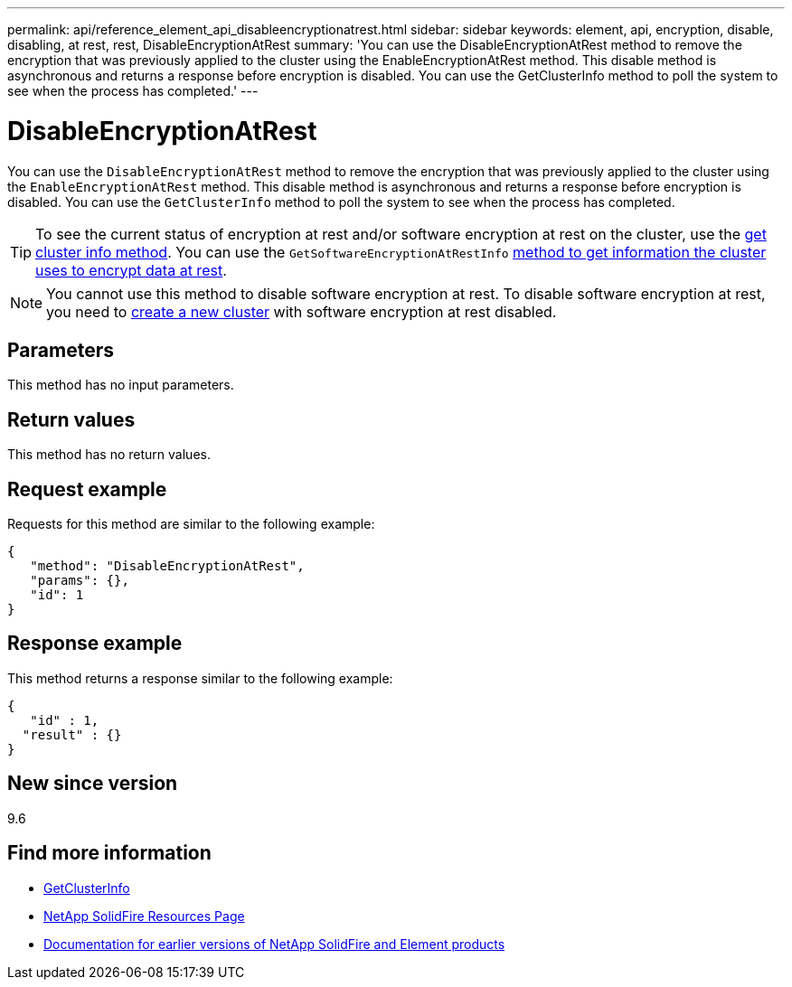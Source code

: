 ---
permalink: api/reference_element_api_disableencryptionatrest.html
sidebar: sidebar
keywords: element, api, encryption, disable, disabling, at rest, rest, DisableEncryptionAtRest
summary: 'You can use the DisableEncryptionAtRest method to remove the encryption that was previously applied to the cluster using the EnableEncryptionAtRest method. This disable method is asynchronous and returns a response before encryption is disabled. You can use the GetClusterInfo method to poll the system to see when the process has completed.'
---

= DisableEncryptionAtRest
:icons: font
:imagesdir: ../media/

[.lead]
You can use the `DisableEncryptionAtRest` method to remove the encryption that was previously applied to the cluster using the `EnableEncryptionAtRest` method. This disable method is asynchronous and returns a response before encryption is disabled. You can use the `GetClusterInfo` method to poll the system to see when the process has completed.

TIP: To see the current status of encryption at rest and/or software encryption at rest on the cluster, use the link:../api/reference_element_api_getclusterinfo.html[get cluster info method^]. You can use the `GetSoftwareEncryptionAtRestInfo` link:../api/reference_element_api_getsoftwareencryptionatrestinfo.html[method to get information the cluster uses to encrypt data at rest^].

NOTE: You cannot use this method to disable software encryption at rest. To disable software encryption at rest, you need to link:reference_element_api_createcluster.html[create a new cluster] with software encryption at rest disabled.

== Parameters

This method has no input parameters.

== Return values

This method has no return values.

== Request example

Requests for this method are similar to the following example:

----
{
   "method": "DisableEncryptionAtRest",
   "params": {},
   "id": 1
}
----

== Response example

This method returns a response similar to the following example:

----
{
   "id" : 1,
  "result" : {}
}
----

== New since version

9.6

[discrete]
== Find more information
* link:api/reference_element_api_getclusterinfo.html[GetClusterInfo]
* https://www.netapp.com/data-storage/solidfire/documentation/[NetApp SolidFire Resources Page^]
* https://docs.netapp.com/sfe-122/topic/com.netapp.ndc.sfe-vers/GUID-B1944B0E-B335-4E0B-B9F1-E960BF32AE56.html[Documentation for earlier versions of NetApp SolidFire and Element products^]
